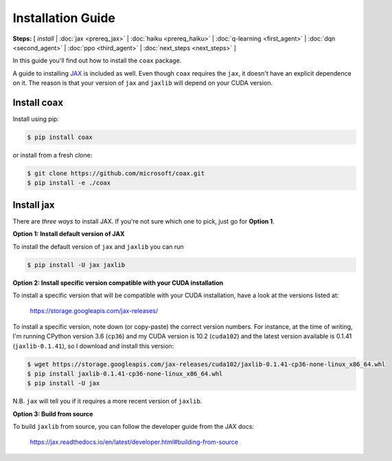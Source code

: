 Installation Guide
==================

**Steps:** [ *install* | :doc:`jax <prereq_jax>` | :doc:`haiku <prereq_haiku>` | :doc:`q-learning <first_agent>` | :doc:`dqn <second_agent>` | :doc:`ppo <third_agent>` | :doc:`next_steps <next_steps>` ]


In this guide you'll find out how to install the ``coax`` package.

A guide to installing `JAX <https://jax.readthedocs.io>`_ is included as well.
Even though ``coax`` requires the ``jax``, it doesn't have an explicit
dependence on it. The reason is that your version of ``jax`` and ``jaxlib``
will depend on your CUDA version.


Install coax
------------

Install using pip:

.. code:: bash

    $ pip install coax

or install from a fresh clone:

.. code:: bash

    $ git clone https://github.com/microsoft/coax.git
    $ pip install -e ./coax



Install jax
-----------

There are *three ways* to install JAX. If you're not sure which one to pick, just go for
**Option 1**.


**Option 1: Install default version of JAX**

To install the default version of ``jax`` and ``jaxlib`` you can run

.. code:: bash

    $ pip install -U jax jaxlib


**Option 2: Install specific version compatible with your CUDA installation**

To install a specific version that will be compatible with your CUDA
installation, have a look at the versions listed at:

    https://storage.googleapis.com/jax-releases/

To install a specific version, note down (or copy-paste) the correct version
numbers. For instance, at the time of writing, I'm running CPython version 3.6
(``cp36``) and my CUDA version is 10.2 (``cuda102``) and the latest version
available is 0.1.41 (``jaxlib-0.1.41``), so I download and install this
version:

.. code:: bash

    $ wget https://storage.googleapis.com/jax-releases/cuda102/jaxlib-0.1.41-cp36-none-linux_x86_64.whl
    $ pip install jaxlib-0.1.41-cp36-none-linux_x86_64.whl
    $ pip install -U jax


N.B. ``jax`` will tell you if it requires a more recent version of
``jaxlib``.


**Option 3: Build from source**

To build ``jaxlib`` from source, you can follow the developer guide from the
JAX docs:

    https://jax.readthedocs.io/en/latest/developer.html#building-from-source

